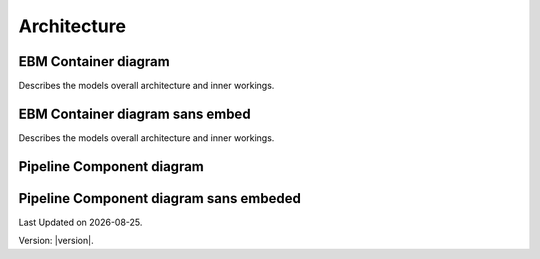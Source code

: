 Architecture
==============

EBM Container diagram
---------------------
Describes the models overall architecture and inner workings. 


.. image:: ../_static/model_description/EBM-container-drawio.svg
   :alt: C4 EBM container diagram
   :width: 600px


EBM Container diagram sans embed
--------------------------------
Describes the models overall architecture and inner workings.


.. image:: ../_static/model_description/EBM-container-sans-embed.svg
   :alt: C4 EBM container diagram
   :width: 600px


Pipeline Component diagram
--------------------------

.. image:: ../_static/model_description/EBM-pipeline.drawio.svg
   :alt: C4 pipeline component diagram
   :width: 600px


Pipeline Component diagram sans embeded
---------------------------------------

.. image:: ../_static/model_description/EBM-pipeline-sans-embed.svg
   :alt: C4 pipeline component diagram
   :width: 600px




.. |date| date::

Last Updated on |date|.

Version: |version|.


